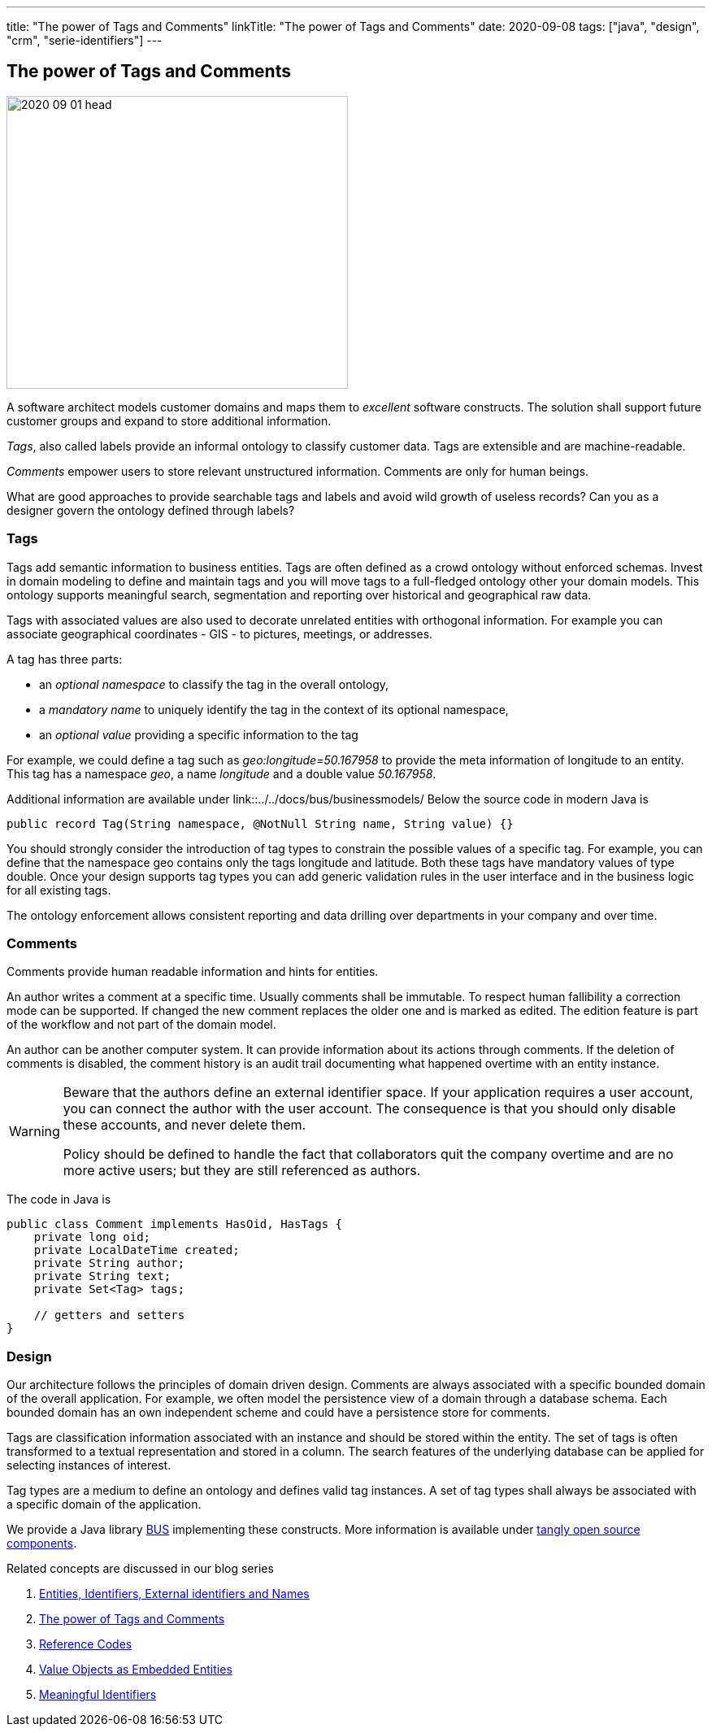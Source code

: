 ---
title: "The power of Tags and Comments"
linkTitle: "The power of Tags and Comments"
date: 2020-09-08
tags: ["java", "design", "crm", "serie-identifiers"]
---

== The power of Tags and Comments
:author: Marcel Baumann
:email: <marcel.baumann@tangly.net>
:homepage: https://www.tangly.net/
:company: https://www.tangly.net/[tangly llc]
:copyright: CC-BY-SA 4.0

image::2020-09-01-head.jpg[width=420, height=360, role=left]
A software architect models customer domains and maps them to _excellent_ software constructs.
The solution shall support future customer groups and expand to store additional information.

_Tags_, also called labels provide an informal ontology to classify customer data.
Tags are extensible and are machine-readable.

_Comments_ empower users to store relevant unstructured information.
Comments are only for human beings.

What are good approaches to provide searchable tags and labels and avoid wild growth of useless records?
Can you as a designer govern the ontology defined through labels?

=== Tags

Tags add semantic information to business entities.
Tags are often defined as a crowd ontology without enforced schemas.
Invest in domain modeling to define and maintain tags and you will move tags to a full-fledged ontology other your domain models.
This ontology supports meaningful search, segmentation and reporting over historical and geographical raw data.

Tags with associated values are also used to decorate unrelated entities with orthogonal information.
For example you can associate geographical coordinates - GIS - to pictures, meetings, or addresses.

A tag has three parts:

* an _optional namespace_ to classify the tag in the overall ontology,
* a _mandatory name_ to uniquely identify the tag in the context of its optional namespace,
* an _optional value_ providing a specific information to the tag

For example, we could define a tag such as _geo:longitude=50.167958_ to provide the meta information of longitude to an entity.
This tag has a namespace _geo_, a name _longitude_ and a double value _50.167958_.

Additional information are available under link::../../docs/bus/businessmodels/ Below the source code in modern Java is

[source,java]
----
public record Tag(String namespace, @NotNull String name, String value) {}
----

You should strongly consider the introduction of tag types to constrain the possible values of a specific tag.
For example, you can define that the namespace geo contains only the tags longitude and latitude.
Both these tags have mandatory values of type double.
Once your design supports tag types you can add generic validation rules in the user interface and in the business logic for all existing tags.

The ontology enforcement allows consistent reporting and data drilling over departments in your company and over time.

=== Comments

Comments provide human readable information and hints for entities.

An author writes a comment at a specific time.
Usually comments shall be immutable.
To respect human fallibility a correction mode can be supported.
If changed the new comment replaces the older one and is marked as edited.
The edition feature is part of the workflow and not part of the domain model.

An author can be another computer system.
It can provide information about its actions through comments.
If the deletion of comments is disabled, the comment history is an audit trail documenting what happened overtime with an entity instance.

[WARNING]
====
Beware that the authors define an external identifier space.
If your application requires a user account, you can connect the author with the user account.
The consequence is that you should only disable these accounts, and never delete them.

Policy should be defined to handle the fact that collaborators quit the company overtime and are no more active users; but they are still referenced as authors.
====

The code in Java is

[source,java]
----
public class Comment implements HasOid, HasTags {
    private long oid;
    private LocalDateTime created;
    private String author;
    private String text;
    private Set<Tag> tags;

    // getters and setters
}
----

=== Design

Our architecture follows the principles of domain driven design.
Comments are always associated with a specific bounded domain of the overall application.
For example, we often model the persistence view of a domain through a database schema.
Each bounded domain has an own independent scheme and could have a persistence store for comments.

Tags are classification information associated with an instance and should be stored within the entity.
The set of tags is often transformed to a textual representation and stored in a column.
The search features of the underlying database can be applied for selecting instances of interest.

Tag types are a medium to define an ontology and defines valid tag instances.
A set of tag types shall always be associated with a specific domain of the application.

We provide a Java library link:../../docs/bus[BUS] implementing these constructs.
More information is available under https://tangly-team.bitbucket.io/[tangly open source components].

Related concepts are discussed in our blog series

. link:../../2020/entities-identifiers-external-identifiers-and-names[Entities, Identifiers, External identifiers and Names]
. link:../../2020/the-power-of-tags-and-comments[The power of Tags and Comments]
. link:../../2020/reference-codes[Reference Codes]
. link:../../2021/value-objects-as-embedded-entities[Value Objects as Embedded Entities]
. link:../../2021/meaningful-identifiers[Meaningful Identifiers]
